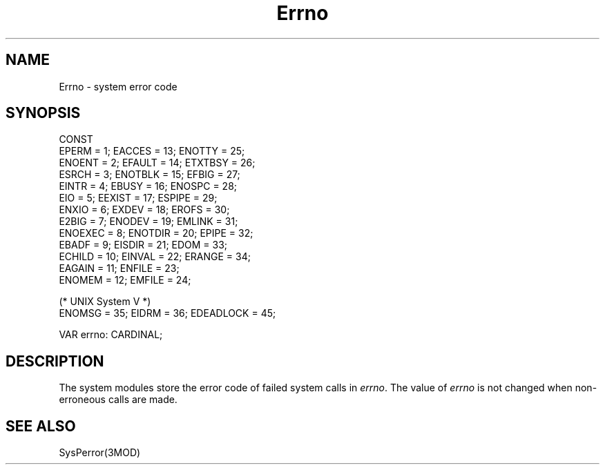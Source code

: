 .TH Errno 3MOD "local:Borchert"
.SH NAME
Errno \- system error code
.SH SYNOPSIS
.nf
CONST 
   EPERM   = 1;         EACCES  = 13;        ENOTTY  = 25;  
   ENOENT  = 2;         EFAULT  = 14;        ETXTBSY = 26;  
   ESRCH   = 3;         ENOTBLK = 15;        EFBIG   = 27;  
   EINTR   = 4;         EBUSY   = 16;        ENOSPC  = 28;  
   EIO     = 5;         EEXIST  = 17;        ESPIPE  = 29;  
   ENXIO   = 6;         EXDEV   = 18;        EROFS   = 30;  
   E2BIG   = 7;         ENODEV  = 19;        EMLINK  = 31;  
   ENOEXEC = 8;         ENOTDIR = 20;        EPIPE   = 32;  
   EBADF   = 9;         EISDIR  = 21;        EDOM    = 33;  
   ECHILD  = 10;        EINVAL  = 22;        ERANGE  = 34;  
   EAGAIN  = 11;        ENFILE  = 23;
   ENOMEM  = 12;        EMFILE  = 24;  

   (* UNIX System V *)
   ENOMSG  = 35;        EIDRM   = 36;        EDEADLOCK = 45;

VAR errno: CARDINAL;
.fi
.SH DESCRIPTION
The system modules store the error code of failed system calls in
.IR errno .
The value of
.I errno
is not changed when non-erroneous calls are made.
.SH "SEE ALSO"
SysPerror(3MOD)
